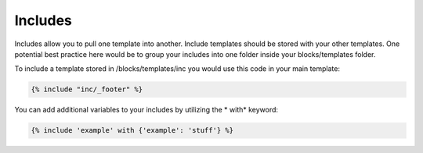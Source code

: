 Includes
===============

Includes allow you to pull one template into another.  Include templates should be stored with your other templates.  One potential best practice here would be to group your includes into one folder inside your blocks/templates folder.

To include a template stored in /blocks/templates/inc you would use this code in your main template:

.. code-block:: html

    {% include "inc/_footer" %}

You can add additional variables to your includes by utilizing the * with* keyword:

.. code-block:: html

    {% include 'example' with {'example': 'stuff'} %}
